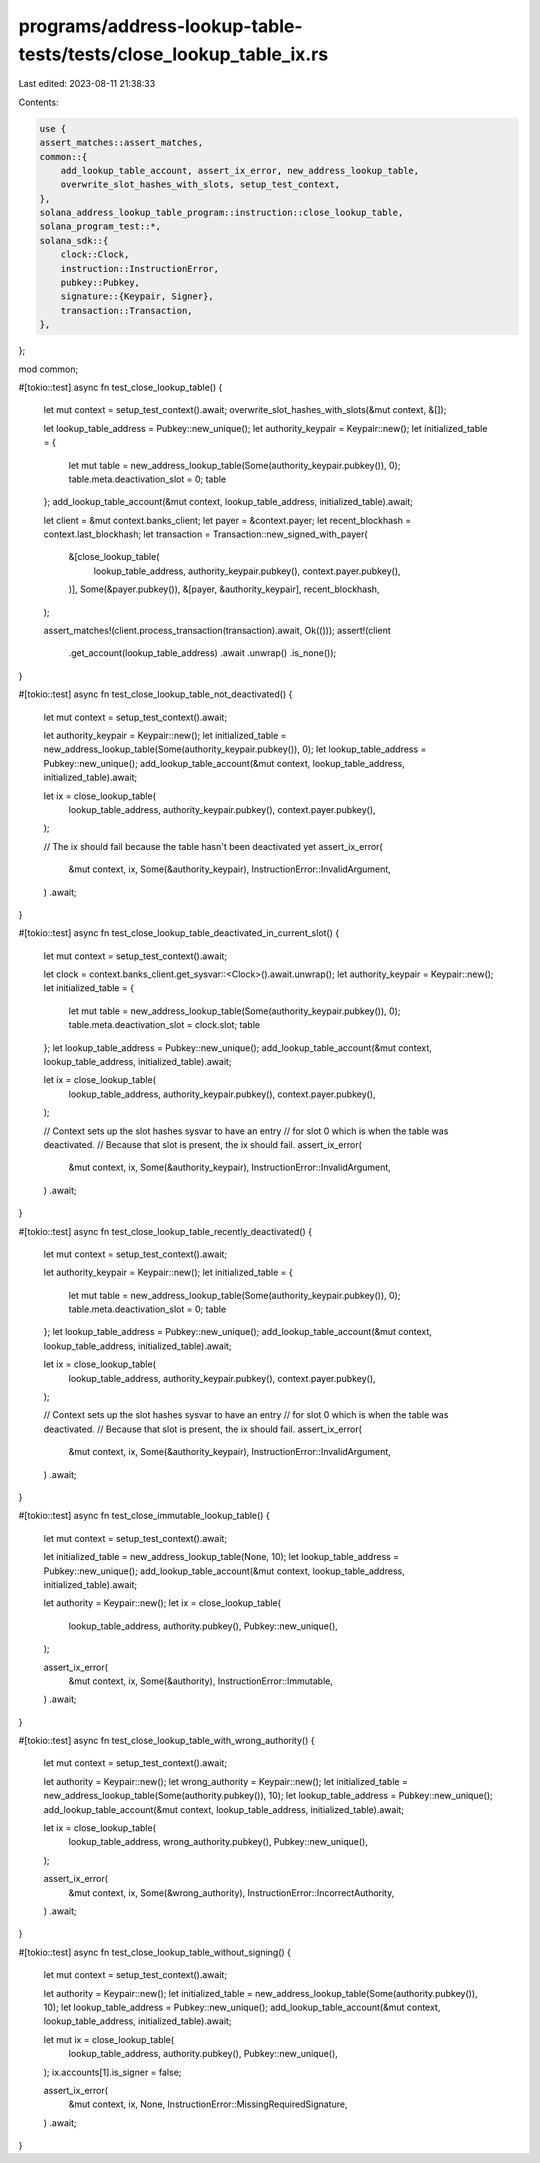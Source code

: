 programs/address-lookup-table-tests/tests/close_lookup_table_ix.rs
==================================================================

Last edited: 2023-08-11 21:38:33

Contents:

.. code-block:: rs

    use {
    assert_matches::assert_matches,
    common::{
        add_lookup_table_account, assert_ix_error, new_address_lookup_table,
        overwrite_slot_hashes_with_slots, setup_test_context,
    },
    solana_address_lookup_table_program::instruction::close_lookup_table,
    solana_program_test::*,
    solana_sdk::{
        clock::Clock,
        instruction::InstructionError,
        pubkey::Pubkey,
        signature::{Keypair, Signer},
        transaction::Transaction,
    },
};

mod common;

#[tokio::test]
async fn test_close_lookup_table() {
    let mut context = setup_test_context().await;
    overwrite_slot_hashes_with_slots(&mut context, &[]);

    let lookup_table_address = Pubkey::new_unique();
    let authority_keypair = Keypair::new();
    let initialized_table = {
        let mut table = new_address_lookup_table(Some(authority_keypair.pubkey()), 0);
        table.meta.deactivation_slot = 0;
        table
    };
    add_lookup_table_account(&mut context, lookup_table_address, initialized_table).await;

    let client = &mut context.banks_client;
    let payer = &context.payer;
    let recent_blockhash = context.last_blockhash;
    let transaction = Transaction::new_signed_with_payer(
        &[close_lookup_table(
            lookup_table_address,
            authority_keypair.pubkey(),
            context.payer.pubkey(),
        )],
        Some(&payer.pubkey()),
        &[payer, &authority_keypair],
        recent_blockhash,
    );

    assert_matches!(client.process_transaction(transaction).await, Ok(()));
    assert!(client
        .get_account(lookup_table_address)
        .await
        .unwrap()
        .is_none());
}

#[tokio::test]
async fn test_close_lookup_table_not_deactivated() {
    let mut context = setup_test_context().await;

    let authority_keypair = Keypair::new();
    let initialized_table = new_address_lookup_table(Some(authority_keypair.pubkey()), 0);
    let lookup_table_address = Pubkey::new_unique();
    add_lookup_table_account(&mut context, lookup_table_address, initialized_table).await;

    let ix = close_lookup_table(
        lookup_table_address,
        authority_keypair.pubkey(),
        context.payer.pubkey(),
    );

    // The ix should fail because the table hasn't been deactivated yet
    assert_ix_error(
        &mut context,
        ix,
        Some(&authority_keypair),
        InstructionError::InvalidArgument,
    )
    .await;
}

#[tokio::test]
async fn test_close_lookup_table_deactivated_in_current_slot() {
    let mut context = setup_test_context().await;

    let clock = context.banks_client.get_sysvar::<Clock>().await.unwrap();
    let authority_keypair = Keypair::new();
    let initialized_table = {
        let mut table = new_address_lookup_table(Some(authority_keypair.pubkey()), 0);
        table.meta.deactivation_slot = clock.slot;
        table
    };
    let lookup_table_address = Pubkey::new_unique();
    add_lookup_table_account(&mut context, lookup_table_address, initialized_table).await;

    let ix = close_lookup_table(
        lookup_table_address,
        authority_keypair.pubkey(),
        context.payer.pubkey(),
    );

    // Context sets up the slot hashes sysvar to have an entry
    // for slot 0 which is when the table was deactivated.
    // Because that slot is present, the ix should fail.
    assert_ix_error(
        &mut context,
        ix,
        Some(&authority_keypair),
        InstructionError::InvalidArgument,
    )
    .await;
}

#[tokio::test]
async fn test_close_lookup_table_recently_deactivated() {
    let mut context = setup_test_context().await;

    let authority_keypair = Keypair::new();
    let initialized_table = {
        let mut table = new_address_lookup_table(Some(authority_keypair.pubkey()), 0);
        table.meta.deactivation_slot = 0;
        table
    };
    let lookup_table_address = Pubkey::new_unique();
    add_lookup_table_account(&mut context, lookup_table_address, initialized_table).await;

    let ix = close_lookup_table(
        lookup_table_address,
        authority_keypair.pubkey(),
        context.payer.pubkey(),
    );

    // Context sets up the slot hashes sysvar to have an entry
    // for slot 0 which is when the table was deactivated.
    // Because that slot is present, the ix should fail.
    assert_ix_error(
        &mut context,
        ix,
        Some(&authority_keypair),
        InstructionError::InvalidArgument,
    )
    .await;
}

#[tokio::test]
async fn test_close_immutable_lookup_table() {
    let mut context = setup_test_context().await;

    let initialized_table = new_address_lookup_table(None, 10);
    let lookup_table_address = Pubkey::new_unique();
    add_lookup_table_account(&mut context, lookup_table_address, initialized_table).await;

    let authority = Keypair::new();
    let ix = close_lookup_table(
        lookup_table_address,
        authority.pubkey(),
        Pubkey::new_unique(),
    );

    assert_ix_error(
        &mut context,
        ix,
        Some(&authority),
        InstructionError::Immutable,
    )
    .await;
}

#[tokio::test]
async fn test_close_lookup_table_with_wrong_authority() {
    let mut context = setup_test_context().await;

    let authority = Keypair::new();
    let wrong_authority = Keypair::new();
    let initialized_table = new_address_lookup_table(Some(authority.pubkey()), 10);
    let lookup_table_address = Pubkey::new_unique();
    add_lookup_table_account(&mut context, lookup_table_address, initialized_table).await;

    let ix = close_lookup_table(
        lookup_table_address,
        wrong_authority.pubkey(),
        Pubkey::new_unique(),
    );

    assert_ix_error(
        &mut context,
        ix,
        Some(&wrong_authority),
        InstructionError::IncorrectAuthority,
    )
    .await;
}

#[tokio::test]
async fn test_close_lookup_table_without_signing() {
    let mut context = setup_test_context().await;

    let authority = Keypair::new();
    let initialized_table = new_address_lookup_table(Some(authority.pubkey()), 10);
    let lookup_table_address = Pubkey::new_unique();
    add_lookup_table_account(&mut context, lookup_table_address, initialized_table).await;

    let mut ix = close_lookup_table(
        lookup_table_address,
        authority.pubkey(),
        Pubkey::new_unique(),
    );
    ix.accounts[1].is_signer = false;

    assert_ix_error(
        &mut context,
        ix,
        None,
        InstructionError::MissingRequiredSignature,
    )
    .await;
}


